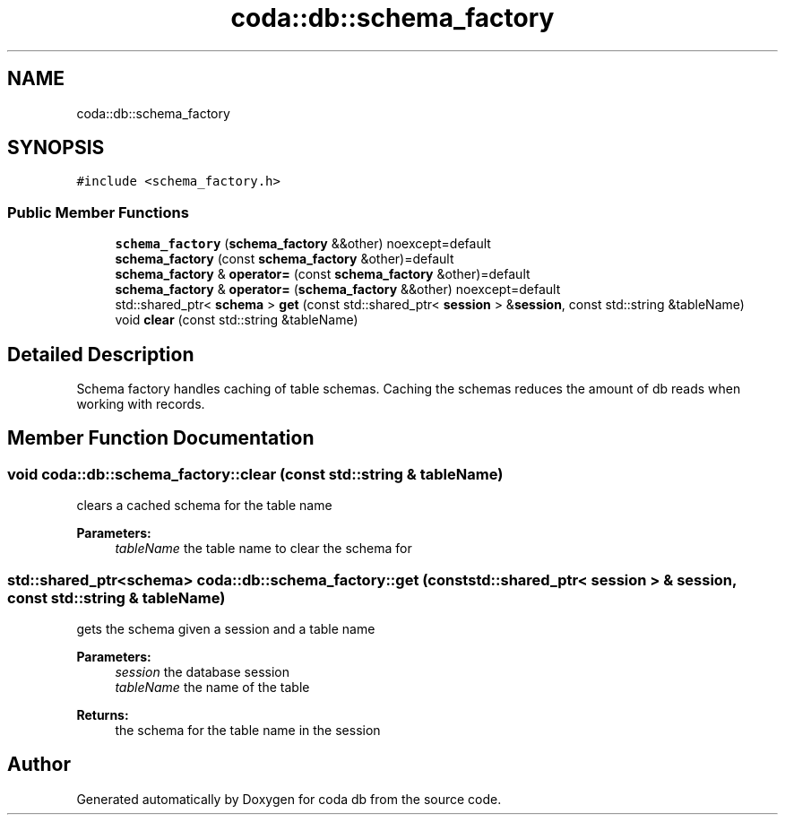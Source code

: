 .TH "coda::db::schema_factory" 3 "Sat Dec 1 2018" "coda db" \" -*- nroff -*-
.ad l
.nh
.SH NAME
coda::db::schema_factory
.SH SYNOPSIS
.br
.PP
.PP
\fC#include <schema_factory\&.h>\fP
.SS "Public Member Functions"

.in +1c
.ti -1c
.RI "\fBschema_factory\fP (\fBschema_factory\fP &&other) noexcept=default"
.br
.ti -1c
.RI "\fBschema_factory\fP (const \fBschema_factory\fP &other)=default"
.br
.ti -1c
.RI "\fBschema_factory\fP & \fBoperator=\fP (const \fBschema_factory\fP &other)=default"
.br
.ti -1c
.RI "\fBschema_factory\fP & \fBoperator=\fP (\fBschema_factory\fP &&other) noexcept=default"
.br
.ti -1c
.RI "std::shared_ptr< \fBschema\fP > \fBget\fP (const std::shared_ptr< \fBsession\fP > &\fBsession\fP, const std::string &tableName)"
.br
.ti -1c
.RI "void \fBclear\fP (const std::string &tableName)"
.br
.in -1c
.SH "Detailed Description"
.PP 
Schema factory handles caching of table schemas\&. Caching the schemas reduces the amount of db reads when working with records\&. 
.SH "Member Function Documentation"
.PP 
.SS "void coda::db::schema_factory::clear (const std::string & tableName)"
clears a cached schema for the table name 
.PP
\fBParameters:\fP
.RS 4
\fItableName\fP the table name to clear the schema for 
.RE
.PP

.SS "std::shared_ptr<\fBschema\fP> coda::db::schema_factory::get (const std::shared_ptr< \fBsession\fP > & session, const std::string & tableName)"
gets the schema given a session and a table name 
.PP
\fBParameters:\fP
.RS 4
\fIsession\fP the database session 
.br
\fItableName\fP the name of the table 
.RE
.PP
\fBReturns:\fP
.RS 4
the schema for the table name in the session 
.RE
.PP


.SH "Author"
.PP 
Generated automatically by Doxygen for coda db from the source code\&.
